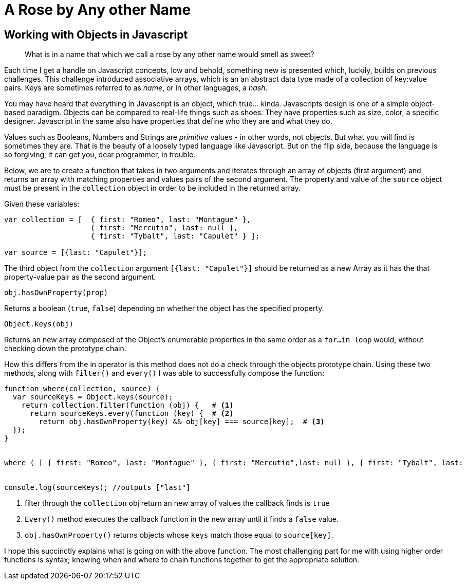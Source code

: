 = A Rose by Any other Name
:hp-image: https://encrypted-tbn2.gstatic.com/images?q=tbn:ANd9GcR0gh6a7iYAQajG5OLuMApXiR62XXoyElXXZP2ReQkXZNMC9PmL
:hp-tags: Javascript, Shakespeare

:hp-image: https://encrypted-tbn2.gstatic.com/images?q=tbn:ANd9GcR0gh6a7iYAQajG5OLuMApXiR62XXoyElXXZP2ReQkXZNMC9PmL
:hp-tags: Javascript, Shakespeare

== Working with Objects in Javascript

____
What is in a name that which we call a rose by any other name would smell as sweet?
____

Each time I get a handle on Javascript concepts, low and behold, something new is presented which, luckily, builds on previous challenges.  This challenge introduced associative arrays, which is an an abstract data type made of a collection of key:value pairs.  Keys are sometimes referred to as _name_, or in other languages, a _hash_.  

You may have heard that everything in Javascript is an object, which true... kinda.  Javascripts design is one of a simple object-based paradigm.  Objects can be compared to real-life things such as shoes:  They have properties such as size, color, a specific designer.  Javascript in the same also have properties that define who they are and what they do.  

Values such as Booleans, Numbers and Strings are _primitive_ values -  in other words, not objects.  But what you will find is sometimes they are.  That is the beauty of a loosely typed language like Javascript.  But on the flip side, because the language is so forgiving, it can get you, dear programmer, in trouble.

Below, we are to create a function that takes in two arguments and iterates through an array of objects (first argument) and returns an array with matching properties and values pairs of the second argument.  The property and value of the `source` object must be present in the `collection` object in order to be included in the returned array.  

Given these variables: 

[source, javascript]
----

var collection = [  { first: "Romeo", last: "Montague" },
                    { first: "Mercutio", last: null }, 
                    { first: "Tybalt", last: "Capulet" } ];

var source = [{last: "Capulet"}];

----

The third object from the `collection` argument  `[{last: "Capulet"}]` should be returned as a new Array as it has the that property-value pair as the second argument.

----
obj.hasOwnProperty(prop)
----

Returns a boolean (`true`, `false`) depending on whether the object has the specified property. 
----
Object.keys(obj)
----
Returns an new array composed of the Object's enumerable properties in the same order as a `for...in loop` would, without checking down the prototype chain.

How this differs from the in operator is this method does not do a check through the objects prototype chain.  Using these two methods, along with `filter()` and `every()` I was able to successfully compose the function:

[source, javascript]
----
function where(collection, source) {
  var sourceKeys = Object.keys(source); 
    return collection.filter(function (obj) {   # <1>
      return sourceKeys.every(function (key) {  # <2>
        return obj.hasOwnProperty(key) && obj[key] === source[key];  # <3>
  });
}
  

where ( [ { first: "Romeo", last: "Montague" }, { first: "Mercutio",last: null }, { first: "Tybalt", last: 			"Capulet"}],  { last: "Capulet" ] } );

	
console.log(sourceKeys); //outputs ["last"]

----
<1>  filter through the `collection` obj return an new array of values the callback finds is `true` +
<2> `Every()` method executes the callback function in the new array until it finds a `false` value. +
<3> `obj.hasOwnProperty()` returns objects whose `keys` match those equal to `source[key]`.


I hope this succinctly explains what is going on with the above function.  The most challenging part for me with using higher order functions is syntax;  knowing when and where to chain functions together to get the appropriate solution.
			

